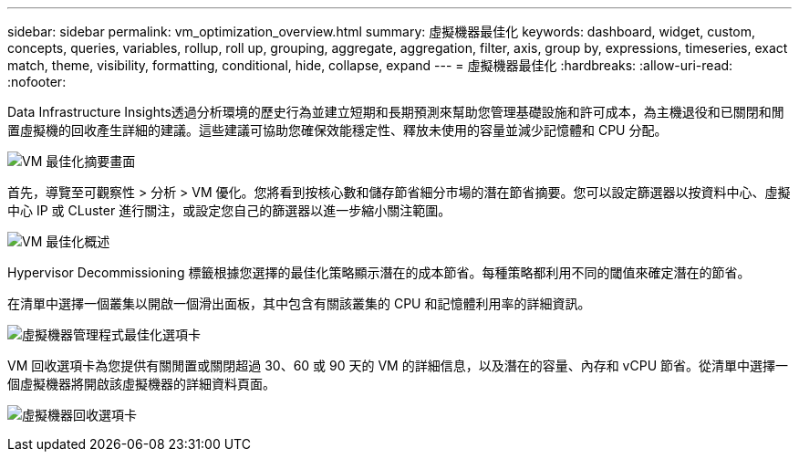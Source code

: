 ---
sidebar: sidebar 
permalink: vm_optimization_overview.html 
summary: 虛擬機器最佳化 
keywords: dashboard, widget, custom, concepts, queries, variables, rollup, roll up, grouping, aggregate, aggregation, filter, axis, group by, expressions, timeseries, exact match, theme, visibility, formatting, conditional, hide, collapse, expand 
---
= 虛擬機器最佳化
:hardbreaks:
:allow-uri-read: 
:nofooter: 


[role="lead"]
Data Infrastructure Insights透過分析環境的歷史行為並建立短期和長期預測來幫助您管理基礎設施和許可成本，為主機退役和已關閉和閒置虛擬機的回收產生詳細的建議。這些建議可協助您確保效能穩定性、釋放未使用的容量並減少記憶體和 CPU 分配。

image:vm_optimization_summary.png["VM 最佳化摘要畫面"]

首先，導覽至可觀察性 > 分析 > VM 優化。您將看到按核心數和儲存節省細分市場的潛在節省摘要。您可以設定篩選器以按資料中心、虛擬中心 IP 或 CLuster 進行關注，或設定您自己的篩選器以進一步縮小關注範圍。

image:vm_optimization_overview.png["VM 最佳化概述"]

Hypervisor Decommissioning 標籤根據您選擇的最佳化策略顯示潛在的成本節省。每種策略都利用不同的閾值來確定潛在的節省。

在清單中選擇一個叢集以開啟一個滑出面板，其中包含有關該叢集的 CPU 和記憶體利用率的詳細資訊。

image:vm_optimization_hypervisor_decommissioning_tab.png["虛擬機器管理程式最佳化選項卡"]

VM 回收選項卡為您提供有關閒置或關閉超過 30、60 或 90 天的 VM 的詳細信息，以及潛在的容量、內存和 vCPU 節省。從清單中選擇一個虛擬機器將開啟該虛擬機器的詳細資料頁面。

image:vm_optimization_reclamation_tab.png["虛擬機器回收選項卡"]
